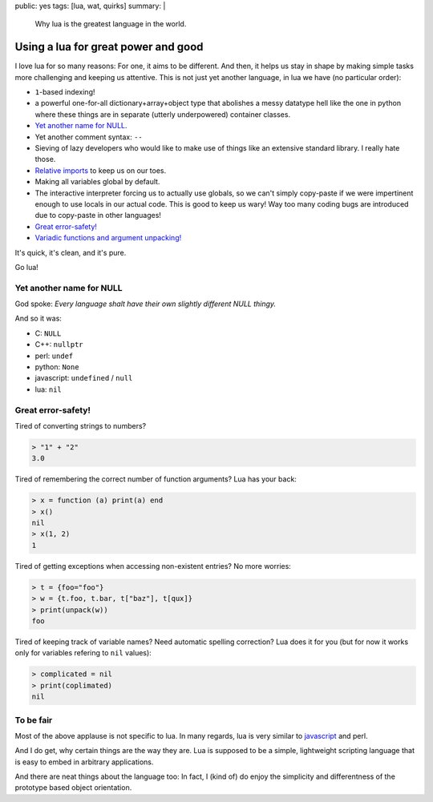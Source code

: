public: yes
tags: [lua, wat, quirks]
summary: |
  Why lua is the greatest language in the world.

Using a lua for great power and good
====================================

I love lua for so many reasons: For one, it aims to be different. And then, it
helps us stay in shape by making simple tasks more challenging and keeping us
attentive. This is not just yet another language, in lua we have (no
particular order):

- ``1``-based indexing!
- a powerful one-for-all dictionary+array+object type that abolishes a messy
  datatype hell like the one in python where these things are in separate
  (utterly underpowered) container classes.
- `Yet another name for NULL`_.
- Yet another comment syntax: ``--``
- Sieving of lazy developers who would like to make use of things like an
  extensive standard library. I really hate those.
- `Relative imports`_ to keep us on our toes.
- Making all variables global by default.
- The interactive interpreter forcing us to actually use globals, so we can't
  simply copy-paste if we were impertinent enough to use locals in our actual
  code. This is good to keep us wary! Way too many coding bugs are introduced
  due to copy-paste in other languages!
- `Great error-safety!`_
- `Variadic functions and argument unpacking!`_

.. _Variadic functions and argument unpacking!: https://coldfix.de/2017/02/02/lua-wat/
.. _Relative imports: http://stackoverflow.com/questions/9145432/load-lua-files-by-relative-path

It's quick, it's clean, and it's pure.

Go lua!

Yet another name for NULL
-------------------------

God spoke: *Every language shalt have their own slightly different NULL
thingy.*

And so it was:

- C: ``NULL``
- C++: ``nullptr``
- perl: ``undef``
- python: ``None``
- javascript: ``undefined`` / ``null``
- lua: ``nil``

Great error-safety!
-------------------

Tired of converting strings to numbers?

.. code-block:: lua

    > "1" + "2"
    3.0

Tired of remembering the correct number of function arguments? Lua has your
back:

.. code-block:: lua

    > x = function (a) print(a) end
    > x()
    nil
    > x(1, 2)
    1

Tired of getting exceptions when accessing non-existent entries? No more
worries:

.. code-block:: lua

    > t = {foo="foo"}
    > w = {t.foo, t.bar, t["baz"], t[qux]}
    > print(unpack(w))
    foo

Tired of keeping track of variable names? Need automatic spelling correction?
Lua does it for you (but for now it works only for variables refering to
``nil`` values):

.. code-block:: lua

    > complicated = nil
    > print(coplimated)
    nil


To be fair
----------

Most of the above applause is not specific to lua. In many regards, lua is
very similar to javascript_ and perl.

And I do get, why certain things are the way they are. Lua is supposed to be a
simple, lightweight scripting language that is easy to embed in arbitrary
applications.

And there are neat things about the language too: In fact, I (kind of) do
enjoy the simplicity and differentness of the prototype based object
orientation.

.. _javascript: https://www.destroyallsoftware.com/talks/wat
